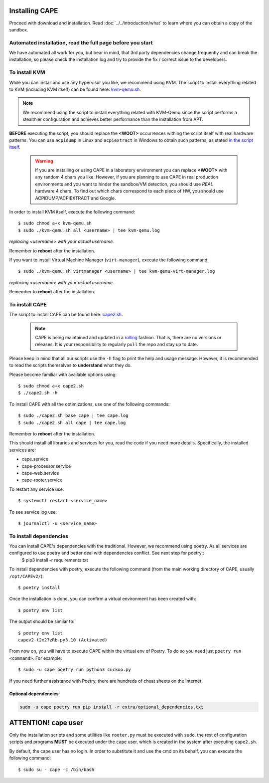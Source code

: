 .. _installation:

=================
Installing CAPE
=================

Proceed with download and installation. Read :doc:`../../introduction/what` to
learn where you can obtain a copy of the sandbox.

Automated installation, read the full page before you start
===========================================================

We have automated all work for you, but bear in mind, that 3rd party dependencies change frequently and can break the installation,
so please check the installation log and try to provide the fix / correct issue to the developers.

To install KVM
==============

While you can install and use any hypervisor you like, we recommend using KVM. The script to install everything related to KVM (including KVM itself) can be found here: `kvm-qemu.sh`_.

.. note:: We recommend using the script to install everything related with KVM-Qemu since the script performs a stealthier configuration and achieves better performance than the installation from APT.

.. _`kvm-qemu.sh`: https://github.com/kevoreilly/CAPEv2/blob/master/installer/kvm-qemu.sh

**BEFORE** executing the script, you should replace the **<WOOT>** occurrences withing the script itself with real hardware patterns. You can use ``acpidump`` in Linux and ``acpiextract`` in Windows to obtain such patterns, as stated `in the script itself`_.

    .. warning:: If you are installing or using CAPE in a laboratory environment you can replace **<WOOT>** with any random 4 chars you like. However, if you are planning to use CAPE in real production environments and you want to hinder the sandbox/VM detection, you should use *REAL* hardware 4 chars. To find out which chars correspond to each piece of HW, you should use ACPIDUMP/ACPIEXTRACT and Google.

.. _`in the script itself`: https://github.com/kevoreilly/CAPEv2/blob/master/installer/kvm-qemu.sh#L37

In order to install KVM itself, execute the following command::

    $ sudo chmod a+x kvm-qemu.sh
    $ sudo ./kvm-qemu.sh all <username> | tee kvm-qemu.log

`replacing <username> with your actual username.`

Remember to **reboot** after the installation.

If you want to install Virtual Machine Manager (``virt-manager``), execute the following command::

    $ sudo ./kvm-qemu.sh virtmanager <username> | tee kvm-qemu-virt-manager.log

`replacing <username> with your actual username.`

Remember to **reboot** after the installation.


To install CAPE
================

The script to install CAPE can be found here: `cape2.sh`_.

.. _`cape2.sh`: https://github.com/kevoreilly/CAPEv2/blob/master/installer/cape2.sh

    .. note:: CAPE is being maintained and updated in a `rolling <https://en.wikipedia.org/wiki/Rolling_release>`_ fashion. That is, there are no versions or releases. It is your responsibility to regularly ``pull`` the repo and stay up to date.

Please keep in mind that all our scripts use the ``-h`` flag to print the help and usage message. However, it is recommended to read the scripts themselves to **understand** what they do.

Please become familiar with available options using::

    $ sudo chmod a+x cape2.sh
    $ ./cape2.sh -h

To install CAPE with all the optimizations, use one of the following commands::

    $ sudo ./cape2.sh base cape | tee cape.log
    $ sudo ./cape2.sh all cape | tee cape.log

Remember to **reboot** after the installation.

This should install all libraries and services for you, read the code if you need more details. Specifically, the installed services are:

* cape.service
* cape-processor.service
* cape-web.service
* cape-rooter.service

To restart any service use::

    $ systemctl restart <service_name>

To see service log use::

    $ journalctl -u <service_name>

To install dependencies
=======================

You can install CAPE's dependencies with the traditional. However, we recommend using poetry. As all services are configured to use poetry and better deal with dependencies conflict. See next step for poetry::
    $ pip3 install -r requirements.txt

To install dependencies with poetry, execute the following command (from the main working directory of CAPE, usually ``/opt/CAPEv2/``)::

    $ poetry install

Once the installation is done, you can confirm a virtual environment has been created with::

    $ poetry env list

The output should be similar to::

    $ poetry env list
    capev2-t2x27zRb-py3.10 (Activated)

From now on, you will have to execute CAPE within the virtual env of Poetry. To do so you need just ``poetry run <command>``. For example::

    $ sudo -u cape poetry run python3 cuckoo.py

If you need further assistance with Poetry, there are hundreds of cheat sheets on the Internet

Optional dependencies
~~~~~~~~~~~~~~~~~~~~~

.. code:: bash

   sudo -u cape poetry run pip install -r extra/optional_dependencies.txt


============================
**ATTENTION!** ``cape`` user
============================

Only the installation scripts and some utilities like ``rooter.py`` must be executed with ``sudo``, the rest of configuration scripts and programs **MUST** be executed under the ``cape`` user, which is created in the system after executing ``cape2.sh``.

By default, the cape user has no login. In order to substitute it and use the cmd on its behalf, you can execute the following command::

    $ sudo su - cape -c /bin/bash
